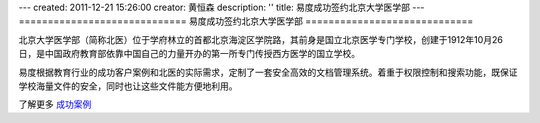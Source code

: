 ---
created: 2011-12-21 15:26:00
creator: 黄恒森
description: ''
title: 易度成功签约北京大学医学部
---
=============================
易度成功签约北京大学医学部
=============================

.. image:: img/cases-beiyi.jpg

北京大学医学部（简称北医）位于学府林立的首都北京海淀区学院路，其前身是国立北京医学专门学校，创建于1912年10月26日，是中国政府教育部依靠中国自己的力量开办的第一所专门传授西方医学的国立学校。

易度根据教育行业的成功客户案例和北医的实际需求，定制了一套安全高效的文档管理系统。着重于权限控制和搜索功能，既保证学校海量文件的安全，同时也让这些文件能方便地利用。

了解更多 `成功案例 <http://www.edodocs.com/cases/#id68>`_ 

